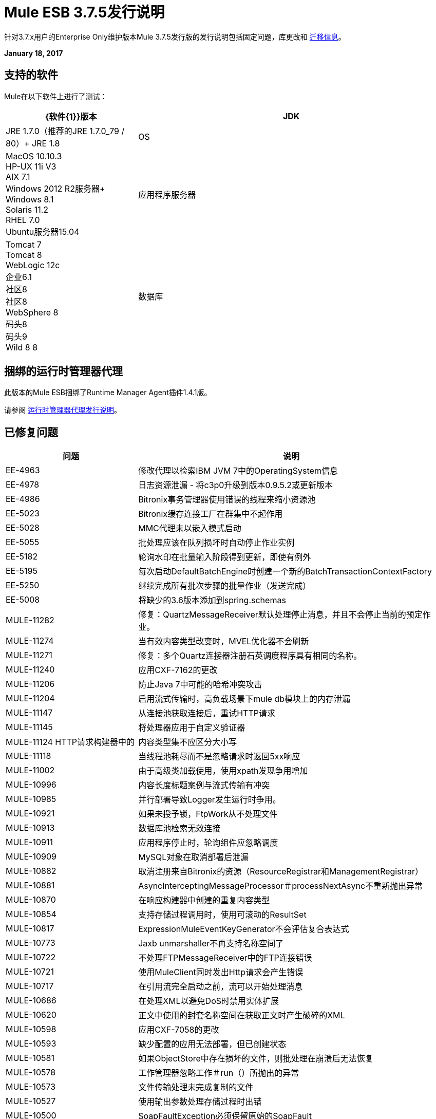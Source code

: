 =  Mule ESB 3.7.5发行说明
:keywords: mule, 3.7.5, release notes

针对3.7.x用户的Enterprise Only维护版本Mule 3.7.5发行版的发行说明包括固定问题，库更改和 link:/release-notes/mule-esb-3.7.5-release-notes#migration-guidance[迁移信息]。

*January 18, 2017*

== 支持的软件

Mule在以下软件上进行了测试：

[%header,cols="30a,70a"]
|===
| {软件{1}}版本
| JDK  | JRE 1.7.0（推荐的JRE 1.7.0_79 / 80）+
  JRE 1.8
| OS  |  MacOS 10.10.3 +
HP-UX 11i V3 +
AIX 7.1 +
Windows 2012 R2服务器+
Windows 8.1 +
Solaris 11.2 +
RHEL 7.0 +
Ubuntu服务器15.04
|应用程序服务器 |  Tomcat 7 +
Tomcat 8 +
WebLogic 12c +
企业6.1 +
社区8 +
社区8 +
WebSphere 8 +
码头8 +
码头9 +
Wild 8 8
|数据库 |  Oracle 11g +
MySQL 5.5+
DB2 10 +
PostgreSQL 9 +
德比10 +
Microsoft SQL Server 2014
|===

== 捆绑的运行时管理器代理

此版本的Mule ESB捆绑了Runtime Manager Agent插件1.4.1版。

请参阅 link:/release-notes/runtime-manager-agent-release-notes[运行时管理器代理发行说明]。

== 已修复问题

[%header,cols="30a,70a"]
|===
|问题 |说明
|  EE-4963  | 修改代理以检索IBM JVM 7中的OperatingSystem信息
|  EE-4978  | 日志资源泄漏 - 将c3p0升级到版本0.9.5.2或更新版本
|  EE-4986  |  Bitronix事务管理器使用错误的线程来缩小资源池
|  EE-5023  |  Bitronix缓存连接工厂在群集中不起作用
|  EE-5028  |  MMC代理未以嵌入模式启动
|  EE-5055  | 批处理应该在队列损坏时自动停止作业实例
|  EE-5182  | 轮询水印在批量输入阶段得到更新，即使有例外
|  EE-5195  | 每次启动DefaultBatchEngine时创建一个新的BatchTransactionContextFactory
|  EE-5250  | 继续完成所有批次步骤的批量作业（发送完成）
|  EE-5008  | 将缺少的3.6版本添加到spring.schemas
|  MULE-11282  | 修复：QuartzMessageReceiver默认处理停止消息，并且不会停止当前的预定作业。
|  MULE-11274  | 当有效内容类型改变时，MVEL优化器不会刷新
|  MULE-11271  | 修复：多个Quartz连接器注册石英调度程序具有相同的名称。
|  MULE-11240  | 应用CXF-7162的更改
|  MULE-11206  | 防止Java 7中可能的哈希冲突攻击
|  MULE-11204  | 启用流式传输时，高负载场景下mule db模块上的内存泄漏
|  MULE-11147  | 从连接池获取连接后，重试HTTP请求
|  MULE-11145  | 将处理器应用于自定义验证器
|  MULE-11124 HTTP请求构建器中的 | 内容类型集不应区分大小写
|  MULE-11118  | 当线程池耗尽而不是忽略请求时返回5xx响应
|  MULE-11002  | 由于高级类加载使用，使用xpath发现争用增加
|  MULE-10996  | 内容长度标题案例与流式传输有冲突
|  MULE-10985  | 并行部署导致Logger发生运行时争用。
|  MULE-10921  | 如果未授予锁，FtpWork从不处理文件
|  MULE-10913  | 数据库池检索无效连接
|  MULE-10911  | 应用程序停止时，轮询组件应忽略调度
|  MULE-10909  |  MySQL对象在取消部署后泄漏
|  MULE-10882  | 取消注册来自Bitronix的资源（ResourceRegistrar和ManagementRegistrar）
|  MULE-10881  |  AsyncInterceptingMessageProcessor＃processNextAsync不重新抛出异常
|  MULE-10870  | 在响应构建器中创建的重复内容类型
|  MULE-10854  | 支持存储过程调用时，使用可滚动的ResultSet
|  MULE-10817  |  ExpressionMuleEventKeyGenerator不会评估复合表达式
|  MULE-10773  |  Jaxb unmarshaller不再支持名称空间了
|  MULE-10722  | 不处理FTPMessageReceiver中的FTP连接错误
|  MULE-10721  | 使用MuleClient同时发出Http请求会产生错误
|  MULE-10717  | 在引用流完全启动之前，流可以开始处理消息
|  MULE-10686  | 在处理XML以避免DoS时禁用实体扩展
|  MULE-10620  | 正文中使用的封套名称空间在获取正文时产生破碎的XML
|  MULE-10598  | 应用CXF-7058的更改
|  MULE-10593  | 缺少配置的应用无法部署，但已创建状态
|  MULE-10581  | 如果ObjectStore中存在损坏的文件，则批处理在崩溃后无法恢复
|  MULE-10578  | 工作管理器忽略工作＃run（）所抛出的异常
|  MULE-10573  | 文件传输处理未完成复制的文件
|  MULE-10527  | 使用输出参数处理存储过程时出错
|  MULE-10500  |  SoapFaultException必须保留原始的SoapFault
|  MULE-10417  | 使用请求者使用相同的密钥发送多个HTTP标头时，该格式不是HTTP规范所期望的
|  MULE-10356  |  Http入站端点在100个继续响应中返回额外的标头
|  MULE-10352  | 使HttpClient可启动而不是初始化匹配Stoppable
|  MULE-10348  |  DefaultMessageProcessorChain中的处理器未完全初始化
|  MULE-10306  | 添加选项以禁用XML中的内部实体扩展（导致DoS）
|  MULE-10268  | 使用代理服务器用于HTTPS目标服务器时不包括代理验证标头
|  MULE-10242  | 第一次更新失败后无法获得动态管道
|  MULE-10233  |  HTTP请求者未为多部分请求发送自定义标头
|  MULE-10230  |  SQL查询解析器可防止SQL变量分配
|  MULE-10196  | 当AbstractConnector无法连接接收器时，它会保持连接器连接处于活动状态
|  MULE-10193  |  HttpListener  - 发送重复的Content-Type头时，MuleMessage强制转换异常
|  MULE-10191  | 查询命名参数未正确验证
|  MULE-10187  |  HTTPS请求程序线程间歇性挂起
|  MULE-10186  | 由于关闭侦听器而导致的类加载器泄漏未被清除
|  MULE-10180  | 当Oracle JDBC Driver未使用但包含在应用程序库文件夹中时，Classloader泄漏
|  MULE-10178  |  InputStream在core，launcher和spring-config上未关闭
|  MULE-10171  | 在HTTP传输上发送时，字符串附件不保留内容类型
|  MULE-10107  | 当很多线程尝试创建例外时，争用率很高
|  MULE-10095  | 在使用大型tx日志文件启动mule时出现OOM
|  MULE-10094  | 不完整的应用程序会不断重新部署
|  MULE-10091  | 使用jetty-ssl时缺少属性
|  MULE-10089  | 确保队列管理器在连接器之前初始化
|  MULE-10078  | 正确处理XaTransactedJmsMessageReceiver
|  MULE-10003  |  OAuth2授权代码授权类型应重用refresh_token
|  MULE-9996  | 第一次成功不会通知所有路径
|  MULE-9933  |  RestrictedSSLSocketFactory需要实现getDefault方法，因此可以将其设置为JVM中Ldap提供程序使用的套接字工厂
|  MULE-9891  |  doc：引用异常策略中的名称覆盖doc：流程的名称
|  MULE-9886  | 重新计算后，HttpResponseBuilder不会覆盖Content-Length标头
|  MULE-9826  | 发送x-www-form-urlencoded POST时的HTTP超时
|  MULE-9757  |  SFTP：将sftp客户端返回到池将被阻止，等待重新连接策略
|  MULE-9741  | 比较MuleEndpointURI的死锁
|  MULE-9740  |  MIME类型没有对象DCH
|  MULE-9737  | 在响应中存在分块和内容长度标题时，不会优先考虑分块传输编码
|  MULE-9659  | 部署应用程序时生命周期错误，如果有两个入站端点注册了相同的URI
|  MULE-9567  |  AHC / Grizzly：读取本地关闭的连接验证
|  MULE-8989  |  Mule在从JBoss发出http请求时出错
|  MULE-8777  |  HttpMapParam在ParameterMap中需要多个值，但ParameterMap只返回一个值
|  MULE-8414  |  Jetty-ssl传输不会设置某些HTTP入站属性
|  MULE-8413  |  xpath3函数不能与WebService使用者组件的输出一起使用
|  MULE-8196  | 听众503响应不包含信息性的http正文。
|  MULE-11293  | 修复：会话属性在dispatchEvent（）后消失
|  MULE-11281  | 修复：SFTP入站端点不会设置MimeType
|  MULE-11273  |  ER：当一个空值传递给请求查询参数时，它应该被删除。
|  MULE-11203  | 在数据库连接中添加关于不支持异步重试策略的错误消息。
|  MULE-11191  | 修复：FTP重新连接通知程序不起作用
|  MULE-11185  | 修复：sftpclient无法验证涉及〜符号的相对路径的重复文件
|  MULE-11161  | 更新PGP加密中使用的密码块
|  MULE-11159  | 修复：当流属性设置为false时，FileToString变换无法处理从文件连接器检索到的传入消息负载。
|  MULE-11138  | 使DBT连接器上的UDT更容易
|  MULE-11110  | 修复：连接器的fileAgege被替换为fileAge的端点
|  MULE-11080  | 添加支持以自动将字符串转换为CLOB值
|  MULE-11079  | 修正：Set Payload无法正确使用变量值中的特殊字符。
|  MULE-11022  |  Http在路径中间使用通配符。
|  MULE-11008  | 修复：JsonData不必实现Serializable
|  MULE-10986  | 修复冲突具有通配符的类似HTTP侦听器路径
|  MULE-10979  | 删除系统属性配置
|  MULE-10709  | 使用XML解析器的自定义工厂生成器来避免漏洞
|  MULE-10643在卸载应用程序时， |  ResourceBundle类加载器泄漏
|  MULE-10510  | 在MessageProcessor实现中从process方法中移除最终修饰符
|  MULE-10298  | 并行部署应用程序
|  MULE-10079  | 避免Quartz更新检查
|  MULE-9931  | 允许配置事务日志的大小
|  MULE-7608  | 新数据库：添加对用户定义数据类型的支持
|===

库{{}}改变
[%header,cols="30a,70a"]
|===
|问题 |说明
|  MULE-10158  | 将Spring升级到4.1.9并将Spring Security升级到4.0.4
|  MULE-10164  | 将灰熊升级到版本2.3.26
|  MULE-10165  | 将AHC升级到1.9.39
|  MULE-10599  | 将XStream升级到版本1.4.9
|  MULE-11262  | 将commons-net更新为3.5
|  MULE-11326  | 将JUnit更新为4.12，并在调试时禁用超时
|  MULE-9785  | 将c3p0升级到0.9.5.2或更新版本
|===

== 移民指导

本节列出了可能影响迁移到Mule 3.7.5的问题。另请参阅 link:/release-notes/updating-mule-versions[这些一般准则]。

===  MULE-10306

默认情况下，XML转换器中的XML实体扩展功能被禁用，因为它允许DoS攻击。要恢复先前的行为，请使用`expandInternalEntities="true"`属性。

===  MULE-10686

Jersey中的XML实体扩展现在默认禁用，因为它允许DoS攻击。要恢复先前的行为，请使用`mule.xml.expandInternalEntities=true`属性。

===  MULE-10979

默认响应超时和缺省事务超时不能使用命令行或wrapper.conf文件中的系统属性进行配置。相反，使用配置元素。例如：

`<configuration defaultResponseTimeout="20000"  defaultTransactionTimeout="40000"/>`

===  MULE-11118

当线程池耗尽（和`poolExhaustedAction="ABORT"`）而不是关闭套接字时，HTTP侦听器现在使用状态码503进行响应。

== 支援

*  link:http://forums.mulesoft.com/[MuleSoft论坛]。
* 访问MuleSoft支持 link:https://www.mulesoft.com/support-and-services/mule-esb-support-license-subscription[订阅Mule ESB Enterprise]并登录到MuleSoft link:http://www.mulesoft.com/support-login[客户门户]。
